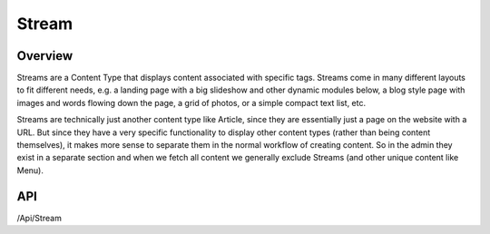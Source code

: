 ######
Stream
######


Overview
========

Streams are a Content Type that displays content associated with specific tags. Streams come in many different layouts to fit different needs, e.g. a landing page with a big slideshow and other dynamic modules below, a blog style page with images and words flowing down the page, a grid of photos, or a simple compact text list, etc.

Streams are technically just another content type like Article, since they are essentially just a page on the website with a URL. But since they have a very specific functionality to display other content types (rather than being content themselves), it makes more sense to separate them in the normal workflow of creating content. So in the admin they exist in a separate section and when we fetch all content we generally exclude Streams (and other unique content like Menu).


API
===
/Api/Stream